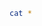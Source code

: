 #+BEGIN_SRC sh :results scalar
cat *
#+END_SRC

#+RESULTS:
: #+BEGIN_SRC sh :results scalar
: cat *
: #+END_SRC
